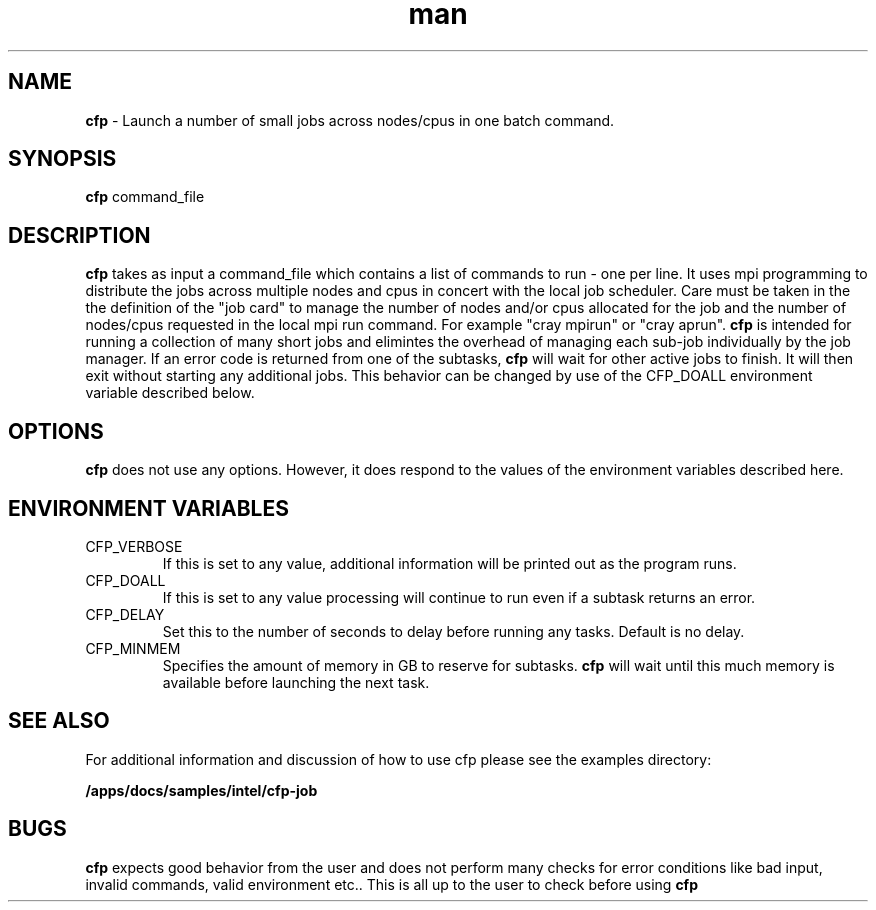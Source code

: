 .\" Manpage for cfp 
.\" Contact help@wcoss2.noaa.gov for additional help 
.TH man 8 "August 18, 2020" "2.0.3" "cfp man page"
.SH NAME
.BR cfp
\- Launch a number of small jobs across nodes/cpus in one batch command. 
.SH SYNOPSIS
.BR cfp
command_file
.SH DESCRIPTION
.BR cfp 
takes as input a command_file which contains a list of commands to run - one per line.  It uses mpi programming to distribute the jobs across multiple nodes and cpus in concert with the local job scheduler.  Care must be taken in the the definition of the "job card" to manage the number of nodes and/or cpus allocated for the job and the number of nodes/cpus requested in the local mpi run command.   For example "cray mpirun" or "cray aprun".
.BR cfp
is intended for running a collection of many short jobs and elimintes the overhead of managing each sub-job individually by the job manager.  If an error code is returned from one of the subtasks, 
.BR cfp
will wait for other active jobs to finish. It will then exit without starting any additional jobs.  This behavior can be changed by use of the CFP_DOALL environment variable described below.
.SH OPTIONS
.BR cfp
does not use any options. However, it does respond to the values of the environment variables described here.
.SH ENVIRONMENT VARIABLES
.IP CFP_VERBOSE
If this is set to any value, additional information will be printed out as the program runs.
.IP CFP_DOALL
If this is set to any value processing will continue to run even if a subtask returns an error.
.IP CFP_DELAY
Set this to the number of seconds to delay before running any tasks. Default is no delay.
.IP CFP_MINMEM
Specifies the amount of memory in GB to reserve for subtasks.
.BR cfp
will wait until this much memory is available before launching the next task.
.SH SEE ALSO
For additional information and discussion of how to use cfp please see the examples directory:
.PP
.BR /apps/docs/samples/intel/cfp-job
.SH BUGS
.BR cfp
expects good behavior from the user and does not perform many checks for error conditions like bad input, invalid commands, valid environment etc..  This is all up to the user to check before using 
.BR cfp
.
